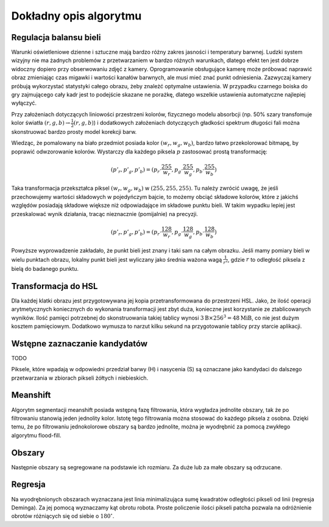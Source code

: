 
Dokładny opis algorytmu
-----------------------

Regulacja balansu bieli
***********************

Warunki oświetleniowe dzienne i sztuczne mają bardzo różny zakres jasności 
i temperatury barwnej. Ludzki system wizyjny nie ma żadnych problemów z
przetwarzaniem w bardzo różnych warunkach, dlatego efekt ten jest dobrze
widoczny dopiero przy obserwowaniu zdjęć z kamery. Oprogramowanie obsługujące 
kamerę może próbować naprawić obraz zmieniając czas migawki i wartości kanałów 
barwnych, ale musi mieć znać punkt odniesienia. Zazwyczaj kamery próbują 
wykorzystać statystyki całego obrazu, żeby znależć optymalne ustawienia.
W przypadku czarnego boiska do gry zajmującego cały kadr jest to podejście 
skazane ne porażkę, dlatego wszelkie ustawienia automatyczne najlepiej wyłączyć.

Przy założeniach dotyczących liniowości przestrzeni kolorów, 
fizycznego modelu absorbcji (np. 50% szary transfomuje kolor światła
:math:`(r, g, b)\to \frac{1}{2}(r, g, b)`) i dodatkowych założeniach 
dotyczących gładkości spektrum długości fali można skonstruować bardzo prosty 
model korekcji barw.

Wiedząc, że pomalowany na biało przedmiot posiada kolor :math:`(w_r, w_g, w_b)`,
bardzo łatwo przekolorować bitmapę, by poprawić odwzorowanie kolorów. Wystarczy 
dla każdego piksela :math:`p` zastosować prostą transformację: 

.. math::
    (p'_r, p'_g, p'_b) = (p_r\cdot\frac{255}{w_r}, p_g\cdot\frac{255}{w_g}, p_b\cdot\frac{255}{w_b})

Taka transformacja przekształca piksel :math:`(w_r, w_g, w_b)` w 
:math:`(255, 255, 255)`. Tu należy zwrócić uwagę, że jeśli przechowujemy 
wartości składowych w pojedyńczym bajcie, to możemy obciąć składowe kolorów, 
które z jakichś względów posiadają składowe większe niż odpowiadające im 
składowe punktu bieli. W takim wypadku lepiej jest przeskalować wynik działania,
tracąc nieznacznie (pomijalnie) na precyzji.

.. math::
    (p'_r, p'_g, p'_b) = (p_r\cdot\frac{128}{w_r}, p_g\cdot\frac{128}{w_g}, p_b\cdot\frac{128}{w_b})

Powyższe wyprowadzenie zakładało, że punkt bieli jest znany i taki sam na całym 
obrazku. Jeśli mamy pomiary bieli w wielu punktach obrazu, lokalny punkt bieli
jest wyliczany jako średnia ważona  wagą :math:`\frac{1}{r^2}`, 
gdzie :math:`r` to odległość piksela z bielą do badanego punktu.

Transformacja do HSL
********************

Dla każdej klatki obrazu jest przygotowywana jej kopia przetransformowana do
przestrzeni HSL. Jako, że ilość operacji arytmetycznych koniecznych do wykonania
transformacji jest zbyt duża, konieczne jest korzystanie ze ztablicowanych 
wyników. Ilość pamięci potrzebnej do skonstruowania takiej tablicy wynosi 
:math:`3\mathrm{B}\times 256^3 = 48 \mathrm{MiB}`, co nie jest dużym kosztem
pamięciowym. Dodatkowo wymusza to narzut kilku sekund na przygotowanie tablicy 
przy starcie aplikacji.

Wstępne zaznaczanie kandydatów
******************************

TODO

Piksele, które wpadają w odpowiedni przedział barwy (H) i nasycenia (S) są 
oznaczane jako kandydaci do dalszego przetwarzania w zbiorach pikseli żółtych i 
niebieskich. 

Meanshift
*********

Algorytm segmentacji meanshift posiada wstępną fazę filtrowania, która wygładza
jednolite obszary, tak że po filtrowaniu stanowią jeden jednolity kolor. 
Istotę tego filtrowania można stosować do każdego piksela z osobna. Dzięki temu,
że po filtrowaniu jednokolorowe obszary są bardzo jednolite, można je wyodrębnić
za pomocą zwykłego algorytmu flood-fill.

Obszary
*******

Następnie obszary są segregowane na podstawie ich rozmiaru. Za duże lub za małe
obszary są odrzucane.

Regresja
********

Na wyodrębnionych obszarach wyznaczana jest linia minimalizująca
sumę kwadratów odległości pikseli od linii (regresja Deminga). Za jej pomocą
wyznaczamy kąt obrotu robota. Proste policzenie ilości pikseli patcha pozwala na
odróżnienie obrotów różniących się od siebie o :math:`180^\circ`.


